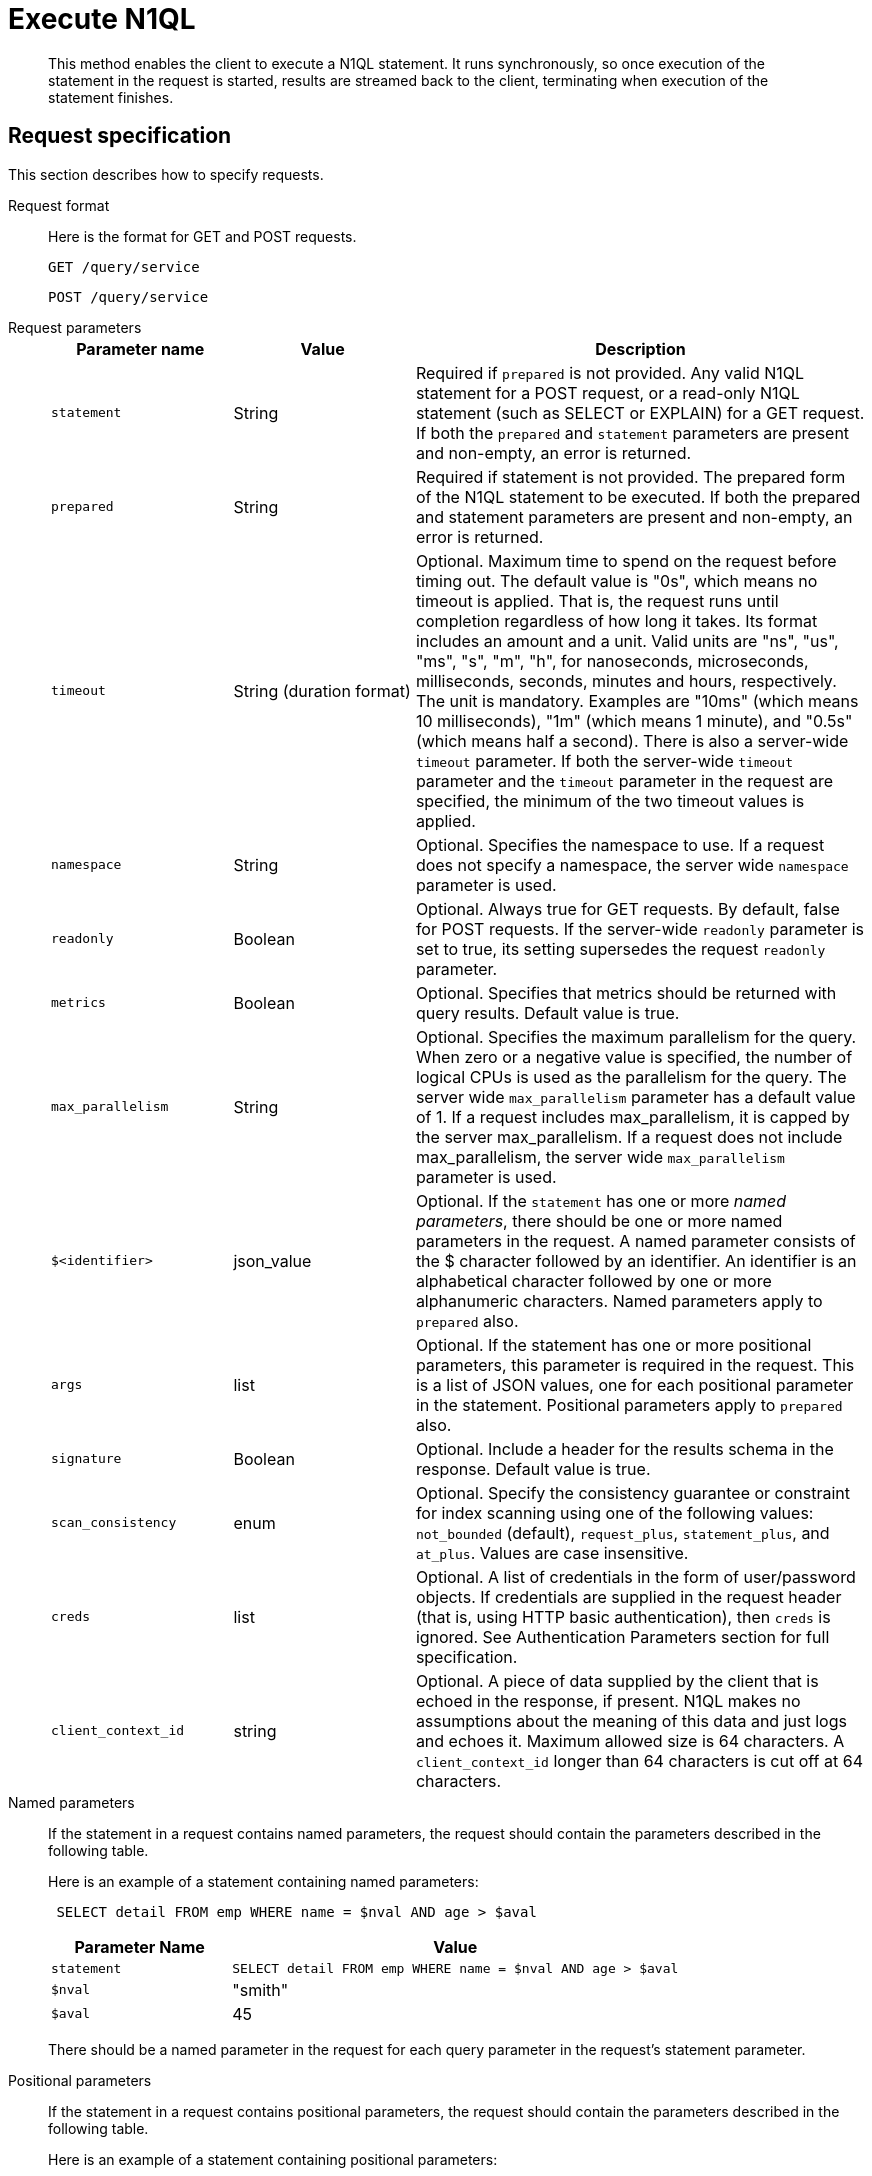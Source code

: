 [#concept_r1w_435_nq]
= Execute N1QL

[abstract]
This method enables the client to execute a N1QL statement.
It runs synchronously, so once execution of the statement in the request is started, results are streamed back to the client, terminating when execution of the statement finishes.

== Request specification

This section describes how to specify requests.

Request format:: Here is the format for GET and POST requests.
+
----
GET /query/service
----
+
----
POST /query/service
----

Request parameters::
+
[cols="2,2,5"]
|===
| Parameter name | Value | Description

| `statement`
| String
| Required if `prepared` is not provided.
Any valid N1QL statement for a POST request, or a read-only N1QL statement (such as SELECT or EXPLAIN) for a GET request.
If both the `prepared` and `statement` parameters are present and non-empty, an error is returned.

| `prepared`
| String
| Required if statement is not provided.
The prepared form of the N1QL statement to be executed.
If both the prepared and statement parameters are present and non-empty, an error is returned.

| `timeout`
| String (duration format)
| Optional.
Maximum time to spend on the request before timing out.
The default value is "0s", which means no timeout is applied.
That is, the request runs until completion regardless of how long it takes.
Its format includes an amount and a unit.
Valid units are "ns", "us", "ms", "s", "m", "h", for nanoseconds, microseconds, milliseconds, seconds, minutes and hours, respectively.
The unit is mandatory.
Examples are "10ms" (which means 10 milliseconds), "1m" (which means 1 minute), and "0.5s" (which means half a second).
There is also a server-wide `timeout` parameter.
If both the server-wide `timeout` parameter and the `timeout` parameter in the request are specified, the minimum of the two timeout values is applied.

| `namespace`
| String
| Optional.
Specifies the namespace to use.
If a request does not specify a namespace, the server wide `namespace` parameter is used.

| `readonly`
| Boolean
| Optional.
Always true for GET requests.
By default, false for POST requests.
If the server-wide `readonly` parameter is set to true, its setting supersedes the request `readonly` parameter.

| `metrics`
| Boolean
| Optional.
Specifies that metrics should be returned with query results.
Default value is true.

| `max_parallelism`
| String
| Optional.
Specifies the maximum parallelism for the query.
When zero or a negative value is specified, the number of logical CPUs is used as the parallelism for the query.
The server wide `max_parallelism` parameter has a default value of 1.
If a request includes max_parallelism, it is capped by the server max_parallelism.
If a request does not include max_parallelism, the server wide `max_parallelism` parameter is used.

| `$<identifier>`
| json_value
| Optional.
If the `statement` has one or more _named parameters_, there should be one or more named parameters in the request.
A named parameter consists of the $ character followed by an identifier.
An identifier is an alphabetical character followed by one or more alphanumeric characters.
Named parameters apply to `prepared` also.

| `args`
| list
| Optional.
If the statement has one or more positional parameters, this parameter is required in the request.
This is a list of JSON values, one for each positional parameter in the statement.
Positional parameters apply to `prepared` also.

| `signature`
| Boolean
| Optional.
Include a header for the results schema in the response.
Default value is true.

| `scan_consistency`
| enum
| Optional.
Specify the consistency guarantee or constraint for index scanning using one of the following values: [.in]`not_bounded` (default), [.in]`request_plus`, [.in]`statement_plus`, and [.in]`at_plus`.
Values are case insensitive.

| `creds`
| list
| Optional.
A list of credentials in the form of user/password objects.
If credentials are supplied in the request header (that is, using HTTP basic authentication), then `creds` is ignored.
See Authentication Parameters section for full specification.

| `client_context_id`
| string
| Optional.
A piece of data supplied by the client that is echoed in the response, if present.
N1QL makes no assumptions about the meaning of this data and just logs and echoes it.
Maximum allowed size is 64 characters.
A `client_context_id` longer than 64 characters is cut off at 64 characters.
|=== 

Named parameters:: If the statement in a request contains named parameters, the request should contain the parameters described in the following table.
+
Here is an example of a statement containing named parameters:
+
----
 SELECT detail FROM emp WHERE name = $nval AND age > $aval
----
+
[cols="2,5"]
|===
| Parameter Name | Value

| `statement`
| `SELECT detail FROM emp WHERE name = $nval AND age > $aval`

| `$nval`
| "smith"

| `$aval`
| 45
|===
+
There should be a named parameter in the request for each query parameter in the request’s statement parameter.

Positional parameters:: If the statement in a request contains positional parameters, the request should contain the parameters described in the following table.
+
Here is an example of a statement containing positional parameters:
+
----
 SELECT detail FROM emp WHERE name = $1 AND hiredate > $2
----
+
[cols="2,5"]
|===
| Parameter Name | Value

| `statement`
| `SELECT detail FROM emp WHERE name = $1 AND age > $2`

| `args`
| [ "smith", 45 ]
|===
+
Positional parameters can also be specified in a statement using the question mark (?), so the following statement is an alternative way to specify the same query:
+
[cols="2,5"]
|===
| Parameter Name | Value

| `statement`
| `SELECT detail FROM emp WHERE name = ? AND age > ?`

| `args`
| [ "smith", 45 ]
|===

Consistency parameters:: *scan_consistency*
+
This parameter specifies the consistency guarantee or constraint for index scanning using one of the values listed in the following table.
+
.scan_consistency parameters
[#table_xmr_grl_lt,cols="2,5"]
|===
| Value | Description

| `not_bounded`
| Default value for single-statement requests.

No timestamp vector is used in the index scan.
This is also the fastest mode as we eliminate the cost of obtaining the vector and any wait time for the index to catch up with the vector.

| `at_plus`
| This implements bounded consistency.
The request includes a `scan_vector` parameter and a value, which is used as a lower bound.
This can be used to implement read-your-own-writes (RYOW).

| `request_plus`
| This implements strong consistency per request.
Before processing the request, a current vector is obtained.
The vector is used as a lower bound for the statements in the request.
If there are DML statements in the request, RYOW is also applied within the request.

If `request_plus` is specified in a query that runs during a failover of an index node, the query waits until the rebalance operation completes and the index data has rebalanced before returning a result.

| `statement_plus`
| This implements strong consistency per statement.
Before processing each statement, a current vector is obtained and used as a lower bound for that statement.

| Default behavior
| The default behavior for a single statement is `not_bounded`.
For multi-statement requests, the default behavior is `not_bounded` for the request overall, and RYOW within the request.

Optional: If you want to disable RYOW within a request, add a separate `request_consistency` parameter and set it to [.in]`not_bounded`.
|===
+
*scan_vector*
+
See `at_plus` parameter in the previous table xref:n1ql-rest-api/executen1ql.adoc#table_xmr_grl_lt[scan_consistency parameters].
+
*scan_wait*
+
This parameter is a duration value (units of time) that specifies how much time the indexer is allowed to wait until it can satisfy the required `scan_consistency` and `scan_vector` criteria.
After receiving the scan request, if the indexer is unable to catch up within that duration and initiate the scan, the indexer aborts with an error and the scan fails.

Authentication parameters::
The Query API supports two types of credentials: local (or bucket) and admin.
The format is an identity and password:
+
----
[local:] <bucket-name>
[admin:] <admin-name>
<password>
----
+
Note that identities can be optionally qualified.
Clients passing in bucket names as the identity can prefix them with [.in]`local:`.
This is to provide clarity and future-proofing for all current and future clients of query services.
+
*Providing credentials in a request*
+
Credentials can be passed via HTTP headers (HTTP basic authentication) or via the [.param]`creds` request parameter.
If a request contains both HTTP basic authentication header and a [.param]`creds` parameter, the HTTP basic authentication header is ignored and only the [.param]`creds` parameter is used for authenticating.
+
HTTP headers (HTTP basic authentication) can only be used to provide a single credential.
The [.param]`creds` request parameter contains a JSON array of user/pass objects:
+
----
creds=[{"user":"...","pass":"..."},{"user":"...","pass":"..."},...]
----
+
The [.param]`creds` request parameter is the only way to provide multiple credentials for a request.

Request content type::
For POST requests, you can specify the parameters in the request body in URL-encoded format or JSON format.
For GET requests, you specify the parameters in the request URL in URL-encoded format.
For URL-encoded parameters, the format is consistent with the syntax for variables according to the RFC 6570.

== Response

This section has two subsections: Response HTTP Status Codes and Response Body.

Response HTTP status code:: *Normal status code:*
+
*200 OK*- The request completed with or without errors.
Any errors or warnings that occurred during the request will be in the response body.
+
*Possible error codes:*
+
*400 Bad Request*- The request cannot be processed for one of the following reasons:
* The statement contains a N1QL syntax error.
* The request has a missing or unrecognized HTTP parameter.
* The request is badly formatted (for example, the request body contains a JSON syntax error).

+
*401 Unauthorized*- The credentials provided with the request are missing or invalid.
+
*403 Forbidden*- There is a read-only violation.
Either there was an attempt to create or update in a GET request or a POST request where `readonly` is set or the client does not have the authorization to modify an object (index, keyspace or namespace) in the statement.
+
*404 Not Found*- The statement in the request references an invalid namespace or keyspace.
+
*405 Method Not Allowed*- The REST method type in the request is unsupported.
+
*409 Conflict*- There is an attempt to create an object (keyspace or index) that already exists.
+
*410 Gone*- The server is shutting down gracefully.
Previously made requests are being completed, but no new requests are being accepted.
+
*500 Internal Server Error*- There was an unforeseen problem processing the request.
+
*503 Service Unavailable*- There is an issue (that is possibly temporary) preventing the request being processed; the request queue is full or the data store is not accessible.

Response body:: The response body has the following structure:
+
----
{
"requestID": UUID,
"clientContextID": string,
"signature":
{
	*.* |
	( field_name:    field_type,
	...
	)
	},

"results":
	[
	json_value,
	...
	],
"errors":
	[
	{ "code": int, "msg":  string }, ...
	],
"warnings":
	[
	{ "code": int, "msg": string }, …
	],
"status":  "success",
"metrics":
	{
	"elapsedTime": string,
	"executionTime": string,
	"resultCount": unsigned int,
	"resultSize": unsigned int,
	"mutationCount": unsigned int,
	"sortCount": unsigned int,
	"errorCount": unsigned int,
	"warningCount": unsigned int
	}
}
----
+
[cols="32,25,50"]
|===
| Parameter name | Value | Description

| `requestID`
| UUID
| A unique identifier for the response.

| `clientContextID`
| string
| The clientContextID of the request, if one was supplied (see client_context _id in Request Parameters).

| `signature`
| object
| The schema of the results.
Present only when the query completes successfully.

| `results`
| list
| A list of all the objects returned by the query.
An object can be any JSON value.

| `status`
| enum
| The status of the request.
Possible values are: success, running, errors, completed, stopped, timeout, fatal.

| `errors`
| list
| A list of 0 or more error objects.
If an error occurred during processing of the request, it will be represented by an error object in this list.

| `error.code`
| int
| A number that identifies the error.

| `error.msg`
| string
| A message describing the error in detail.

| `warnings`
| list
| A list of 0 or more warning objects.
If a warning occurred during processing of the request, it is represented by a warning object in this list.

| `warning.code`
| int
| A number that identifies the warning.

| `warning.msg`
| string
| A message describing the warning in full.

| `metrics`
| object
| An object containing metrics about the request.

| `metrics.elapsedTime`
| string
| The total time taken for the request, that is the time from when the request was received until the results were returned.

| `metrics.executionTime`
| string
| The time taken for the execution of the request, that is the time from when query execution started until the results were returned.

| `metrics.resultCount`
| unsigned int
| The total number of objects in the results.

| `metrics.resultSize`
| unsigned int
| The total number of bytes in the results.

| `metrics.mutationCount`
| unsigned int
| The number of mutations that were made during the request.

| `metrics.sortCount`
| unsigned int
| The number of objects that were sorted.
Present only if the request includes ORDER BY.

If a query includes ORDER BY, LIMIT, or OFFSET clauses, an application can use the `sortCount` value to give the overall number of results in a message such as "[.out]``page 1 of N``".

| `metrics.errorCount`
| unsigned int
| The number of errors that occurred during the request.

| `metrics.warningCount`
| unsigned int
| The number of warnings that occurred during the request.
|===

== Request error and warning format

Errors and warnings have the following format:

----
{
	"code" : int,
	"msg" : string,
	"name": string,
	"sev" : int,
	"temp" : bool
}
----

*code:* A unique number for the error or warning.
The code ranges are partitioned by component.
The codes can also include parts that indicate severity and transience.
*code* is always present in every condition returned in the Query REST API or captured in a log.

**msg:**A detailed description of the condition.
*msg* is always present in every condition returned in the Query REST API or captured in a log.

The following elements are optional and can be present in a condition returned in the Query REST API or captured in a log.
Additional elements not listed here might also be present.
Clients and consumers of the REST API or the logs must accommodate any additional elements.

**name:**Unique name that has a 1:1 mapping to the *code*.
Uniquely identifies the condition.
*name* is helpful for pattern matching and can have meaning making it more memorable than the code).
The name should be fully qualified.
Here are some examples:

* `indexing.scan.io_failure`
* `query.execute.index_not_found`

**sev:**One of the following N1QL severity levels (listed in order of severity):

. Severe
. Error
. Warn
. Info

**temp:**Indicates if the condition is transient (for example, the queue is full).
If the value is *false*, it tells clients and users that a retry without modification produces the same condition.
